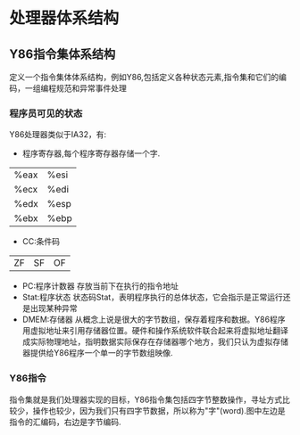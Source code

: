 * 处理器体系结构
** Y86指令集体系结构
   定义一个指令集体体系结构，例如Y86,包括定义各种状态元素,指令集和它们的编码，一组编程规范和异常事件处理
*** 程序员可见的状态
    Y86处理器类似于IA32，有:
- 程序寄存器,每个程序寄存器存储一个字.
| %eax | %esi |
| %ecx | %edi |
| %edx | %esp |
| %ebx | %ebp |
- CC:条件码
|ZF|SF|OF|
- PC:程序计数器
    存放当前下在执行的指令地址
- Stat:程序状态
  状态码Stat，表明程序执行的总体状态，它会指示是正常运行还是出现某种异常
- DMEM:存储器
  从概念上说是很大的字节数组，保存着程序和数据。Y86程序用虚拟地址来引用存储器位置。硬件和操作系统软件联合起来将虚拟地址翻译成实际物理地址，指明数据实际保存在存储器哪个地方，我们只认为虚拟存储器提供给Y86程序一个单一的字节数组映像.
*** Y86指令
    指令集就是我们处理器实现的目标，Y86指令集包括四字节整数操作，寻址方式比较少，操作也较少，因为我们只有四字节数据，所以称为"字"(word).图中左边是指令的汇编码，右边是字节编码.

